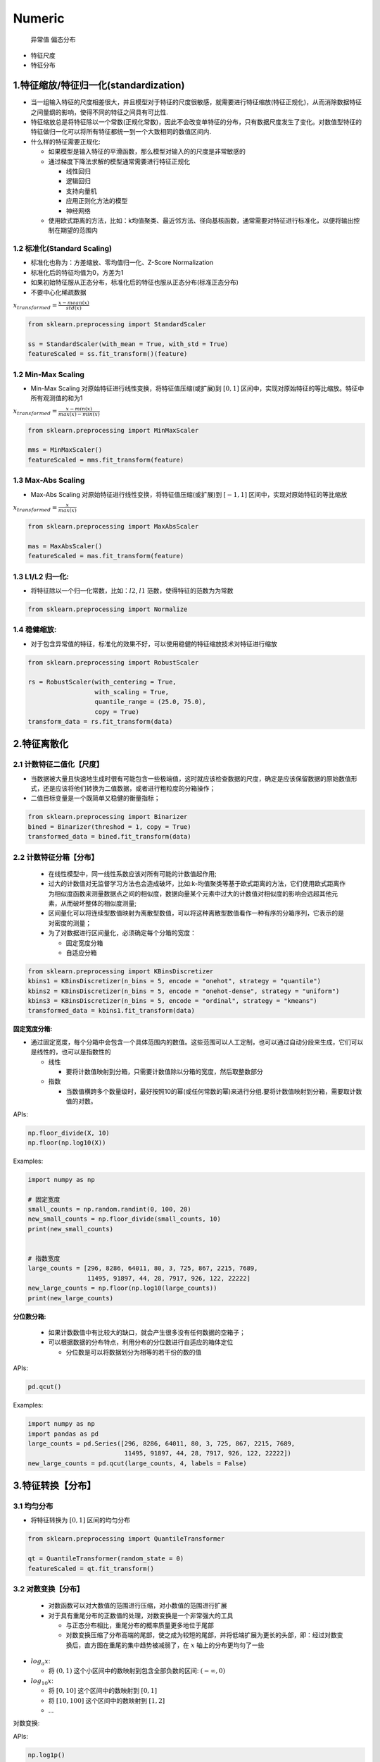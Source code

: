 .. _header-n0:

Numeric
=======

   异常值 偏态分布

-  特征尺度

-  特征分布

.. _header-n11:

1.特征缩放/特征归一化(standardization)
--------------------------------------

-  当一组输入特征的尺度相差很大，并且模型对于特征的尺度很敏感，就需要进行特征缩放(特征正规化)，从而消除数据特征之间量纲的影响，使得不同的特征之间具有可比性.

-  特征缩放总是将特征除以一个常数(正规化常数)，因此不会改变单特征的分布，只有数据尺度发生了变化。对数值型特征的特征做归一化可以将所有特征都统一到一个大致相同的数值区间内.

-  什么样的特征需要正规化:

   -  如果模型是输入特征的平滑函数，那么模型对输入的的尺度是非常敏感的

   -  通过梯度下降法求解的模型通常需要进行特征正规化

      -  线性回归

      -  逻辑回归

      -  支持向量机

      -  应用正则化方法的模型

      -  神经网络

   -  使用欧式距离的方法，比如：k均值聚类、最近邻方法、径向基核函数，通常需要对特征进行标准化，以便将输出控制在期望的范围内

.. _header-n38:

1.2 标准化(Standard Scaling)
~~~~~~~~~~~~~~~~~~~~~~~~~~~~

-  标准化也称为：方差缩放、零均值归一化、Z-Score Normalization

-  标准化后的特征均值为0，方差为1

-  如果初始特征服从正态分布，标准化后的特征也服从正态分布(标准正态分布)

-  不要中心化稀疏数据

:math:`x_{transformed} = \frac{x - mean(x)}{std(x)}`

.. code:: python

   from sklearn.preprocessing import StandardScaler

   ss = StandardScaler(with_mean = True, with_std = True)
   featureScaled = ss.fit_transform()(feature)

.. _header-n50:

1.2 Min-Max Scaling
~~~~~~~~~~~~~~~~~~~

-  Min-Max Scaling 对原始特征进行线性变换，将特征值压缩(或扩展)到
   :math:`[0, 1]`
   区间中，实现对原始特征的等比缩放。特征中所有观测值的和为1

:math:`x_{transformed} = \frac{x - min(x)}{max(x) - min(x)}`

.. code:: python

   from sklearn.preprocessing import MinMaxScaler

   mms = MinMaxScaler()
   featureScaled = mms.fit_transform(feature)

.. _header-n56:

1.3 Max-Abs Scaling
~~~~~~~~~~~~~~~~~~~

-  Max-Abs Scaling 对原始特征进行线性变换，将特征值压缩(或扩展)到
   :math:`[-1, 1]` 区间中，实现对原始特征的等比缩放

:math:`x_{transformed} = \frac{x}{max(x)}`

.. code:: python

   from sklearn.preprocessing import MaxAbsScaler

   mas = MaxAbsScaler()
   featureScaled = mas.fit_transform(feature)

.. _header-n62:

1.3 L1/L2 归一化:
~~~~~~~~~~~~~~~~~

-  将特征除以一个归一化常数，比如：\ :math:`l2`, :math:`l1`
   范数，使得特征的范数为为常数

.. code:: python

   from sklearn.preprocessing import Normalize

.. _header-n67:

1.4 稳健缩放:
~~~~~~~~~~~~~

-  对于包含异常值的特征，标准化的效果不好，可以使用稳健的特征缩放技术对特征进行缩放

.. code:: python

   from sklearn.preprocessing import RobustScaler

   rs = RobustScaler(with_centering = True,
                     with_scaling = True,
                     quantile_range = (25.0, 75.0),
                     copy = True)
   transform_data = rs.fit_transform(data)

.. _header-n73:

2.特征离散化
------------

.. _header-n74:

2.1 计数特征二值化【尺度】
~~~~~~~~~~~~~~~~~~~~~~~~~~

-  当数据被大量且快速地生成时很有可能包含一些极端值，这时就应该检查数据的尺度，确定是应该保留数据的原始数值形式，还是应该将他们转换为二值数据，或者进行粗粒度的分箱操作；

-  二值目标变量是一个既简单又稳健的衡量指标；

.. code:: python

   from sklearn.preprocessing import Binarizer
   bined = Binarizer(threshod = 1, copy = True)
   transformed_data = bined.fit_transform(data)

.. _header-n81:

2.2 计数特征分箱【分布】
~~~~~~~~~~~~~~~~~~~~~~~~

   -  在线性模型中，同一线性系数应该对所有可能的计数值起作用;

   -  过大的计数值对无监督学习方法也会造成破坏，比如:k-均值聚类等基于欧式距离的方法，它们使用欧式距离作为相似度函数来测量数据点之间的相似度，数据向量某个元素中过大的计数值对相似度的影响会远超其他元素，从而破坏整体的相似度测量;

   -  区间量化可以将连续型数值映射为离散型数值，可以将这种离散型数值看作一种有序的分箱序列，它表示的是对密度的测量；

   -  为了对数据进行区间量化，必须确定每个分箱的宽度：

      -  固定宽度分箱

      -  自适应分箱

.. code:: python

   from sklearn.preprocessing import KBinsDiscretizer
   kbins1 = KBinsDiscretizer(n_bins = 5, encode = "onehot", strategy = "quantile")
   kbins2 = KBinsDiscretizer(n_bins = 5, encode = "onehot-dense", strategy = "uniform")
   kbins3 = KBinsDiscretizer(n_bins = 5, encode = "ordinal", strategy = "kmeans")
   transformed_data = kbins1.fit_transform(data)

**固定宽度分箱:**

-  通过固定宽度，每个分箱中会包含一个具体范围内的数值。这些范围可以人工定制，也可以通过自动分段来生成，它们可以是线性的，也可以是指数性的

   -  线性

      -  要将计数值映射到分箱，只需要计数值除以分箱的宽度，然后取整数部分

   -  指数

      -  当数值横跨多个数量级时，最好按照10的幂(或任何常数的幂)来进行分组.要将计数值映射到分箱，需要取计数值的对数。

APIs:

.. code:: python

   np.floor_divide(X, 10)
   np.floor(np.log10(X))

Examples:

.. code:: python

   import numpy as np

   # 固定宽度
   small_counts = np.random.randint(0, 100, 20)
   new_small_counts = np.floor_divide(small_counts, 10)
   print(new_small_counts)


   # 指数宽度
   large_counts = [296, 8286, 64011, 80, 3, 725, 867, 2215, 7689, 
                   11495, 91897, 44, 28, 7917, 926, 122, 22222]
   new_large_counts = np.floor(np.log10(large_counts))
   print(new_large_counts)

**分位数分箱:**

   -  如果计数数值中有比较大的缺口，就会产生很多没有任何数据的空箱子；

   -  可以根据数据的分布特点，利用分布的分位数进行自适应的箱体定位

      -  分位数是可以将数据划分为相等的若干份的数的值

APIs:

.. code:: python

   pd.qcut()

Examples:

.. code:: python

   import numpy as np
   import pandas as pd
   large_counts = pd.Series([296, 8286, 64011, 80, 3, 725, 867, 2215, 7689, 
                             11495, 91897, 44, 28, 7917, 926, 122, 22222])
   new_large_counts = pd.qcut(large_counts, 4, labels = False)

.. _header-n131:

3.特征转换【分布】
------------------

.. _header-n132:

3.1 均匀分布
~~~~~~~~~~~~

-  将特征转换为 :math:`[0, 1]` 区间的均匀分布

.. code:: python

   from sklearn.preprocessing import QuantileTransformer

   qt = QuantileTransformer(random_state = 0)
   featureScaled = qt.fit_transform()

.. _header-n137:

3.2 对数变换【分布】
~~~~~~~~~~~~~~~~~~~~

   -  对数函数可以对大数值的范围进行压缩，对小数值的范围进行扩展

   -  对于具有重尾分布的正数值的处理，对数变换是一个非常强大的工具

      -  与正态分布相比，重尾分布的概率质量更多地位于尾部

      -  对数变换压缩了分布高端的尾部，使之成为较短的尾部，并将低端扩展为更长的头部，即：经过对数变换后，直方图在重尾的集中趋势被减弱了，在
         :math:`x` 轴上的分布更均匀了一些

-  :math:`log_{a}x`:

   -  将 :math:`(0, 1)` 这个小区间中的数映射到包含全部负数的区间:
      :math:`(-\infty, 0)`

-  :math:`log_{10}x`:

   -  将 :math:`[0, 10]` 这个区间中的数映射到 :math:`[0, 1]`

   -  将 :math:`[10, 100]` 这个区间中的数映射到 :math:`[1, 2]`

   -  ...

对数变换:

APIs:

.. code:: python

   np.log1p()
   np.log10(x + 1)

.. _header-n167:

3.3 指数变换(Box-Cox):
~~~~~~~~~~~~~~~~~~~~~~

-  指数变换是个变换族，对数变换只是指数变换的一个特例，它们都是方差稳定变换

-  指数变换可以改变变量的分布，使得方差不再依赖于均值

-  平方根变换和对数变换都可以简单地推广为 Box-Cox 变换

-  常用的指数变换：

   -  Box-Cox 变换

      -  :math:`x_transformed = \frac{x^{\lambda} - 1}{\lambda}, \lambda \neq 0`

      -  :math:`x_transformed = log1p(x), \lambda = 0`

   -  平方根(\ :math:`\sqrt{x}`)变换

      -  :math:`\lambda = 0.5`

   -  对数变换(np.log1p(x), np.log10(x + 1))

      -  :math:`\lambda = 0`

.. code:: python

   from scipy.stats import boxcox
   # 对数变换
   rc_log = boxcox(df["feature"], lmbda = 0)

   # Box-Cox:默认情况下，Scipy 在实现 Box-Cox 变换时会找出使得输出最接近于正态分布的 lambda 参数
   rc_boxcox = boxcox(df["feature"])

-  对比特征的分布与正态分布

   -  概率图(probplot):用于比较特征的实际分布与理论分布，它本质上是一种表示实测分位数和理论分位数的关系的散点图

.. code:: python

   from scipy import stats
   from scipy.stats import probplot
   probplot(df["feature"], dist = stats.norn, plot = ax)

.. _header-n203:

3.3 Yeo-Johnson 和 Box-Cox
~~~~~~~~~~~~~~~~~~~~~~~~~~

Yeo-Johnson 转换

.. math::

   \begin{split}
   x_i^{(\lambda)} =
   \begin{cases}
    [(x_i + 1)^\lambda - 1] / \lambda & \text{if } \lambda \neq 0, x_i \geq 0, \\\\
   \ln{(x_i) + 1} & \text{if } \lambda = 0, x_i \geq 0 \\\\
   -[(-x_i + 1)^{2 - \lambda} - 1] / (2 - \lambda) & \text{if } \lambda \neq 2, x_i < 0, \\\\
    - \ln (- x_i + 1) & \text{if } \lambda = 2, x_i < 0
   \end{cases}\end{split}

.. code:: python

   from sklearn.preprocessing import PowerTransformer

   pt = PowerTransformer(method = "yeo-johnson", standardize = False)
   featureTrans = pt.fit_transform(feature)

Box-Cox 转换

.. math::

   \begin{split}x_i^{(\lambda)} =
   \begin{cases}
   \dfrac{x_i^\lambda - 1}{\lambda} & \text{if } \lambda \neq 0, \\\\
   \ln{(x_i)} & \text{if } \lambda = 0,
   \end{cases}\end{split}

.. code:: python

   from sklearn.preprocessing import PowerTransformer

   pt = PowerTransformer(method = "box-cox", standardize = False)
   featureTrans = pt.fit_transform(feature)

.. _header-n210:

4. 样本正规化(Normalization)
----------------------------

-  Normalization is the process of scaling individual samples to have
   unit norm.

.. code:: python

   from sklearn.preprocessing import Normalizer

   norm = Normalizer()
   df_norm = norm.fit_transform(df)
